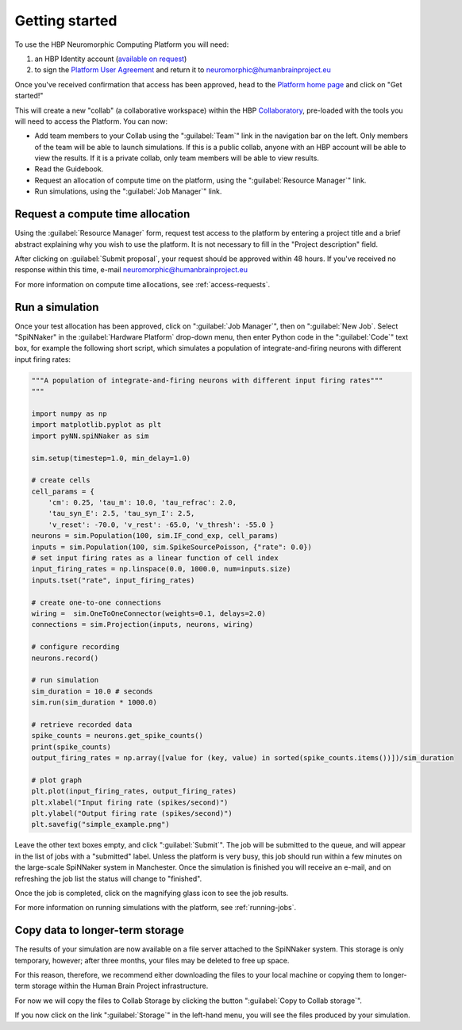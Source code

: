 .. _quick_start:

===============
Getting started
===============

To use the HBP Neuromorphic Computing Platform you will need:

1. an HBP Identity account (`available on request`_)
2. to sign the `Platform User Agreement`_ and return it to neuromorphic@humanbrainproject.eu

Once you've received confirmation that access has been approved, head to the `Platform home page`_
and click on "Get started!"

This will create a new "collab" (a collaborative workspace) within the HBP Collaboratory_,
pre-loaded with the tools you will need to access the Platform. You can now:

* Add team members to your Collab using the ":guilabel:`Team`" link in the navigation bar on the left.
  Only members of the team will be able to launch simulations.
  If this is a public collab, anyone with an HBP account will be able to view the results.
  If it is a private collab, only team members will be able to view results.
* Read the Guidebook.
* Request an allocation of compute time on the platform, using the ":guilabel:`Resource Manager`" link.
* Run simulations, using the ":guilabel:`Job Manager`" link.


Request a compute time allocation
=================================

Using the :guilabel:`Resource Manager` form, request test access to the platform by entering a
project title and a brief abstract explaining why you wish to use the platform.
It is not necessary to fill in the "Project description" field.

.. image:: images/resource_request_form.png
   :width: 70%
   :align: center

After clicking on :guilabel:`Submit proposal`, your request should be approved within 48 hours.
If you've received no response within this time, e-mail neuromorphic@humanbrainproject.eu

For more information on compute time allocations, see :ref:`access-requests`.

Run a simulation
================

Once your test allocation has been approved, click on ":guilabel:`Job Manager`",
then on ":guilabel:`New Job`. Select "SpiNNaker" in the :guilabel:`Hardware Platform` drop-down
menu, then enter Python code in the ":guilabel:`Code`" text box, for example the following short
script, which simulates a population of integrate-and-firing neurons with different input
firing rates:

.. code-block:: python

   """A population of integrate-and-firing neurons with different input firing rates"""
   """

   import numpy as np
   import matplotlib.pyplot as plt
   import pyNN.spiNNaker as sim

   sim.setup(timestep=1.0, min_delay=1.0)

   # create cells
   cell_params = {
       'cm': 0.25, 'tau_m': 10.0, 'tau_refrac': 2.0,
       'tau_syn_E': 2.5, 'tau_syn_I': 2.5,
       'v_reset': -70.0, 'v_rest': -65.0, 'v_thresh': -55.0 }
   neurons = sim.Population(100, sim.IF_cond_exp, cell_params)
   inputs = sim.Population(100, sim.SpikeSourcePoisson, {"rate": 0.0})
   # set input firing rates as a linear function of cell index
   input_firing_rates = np.linspace(0.0, 1000.0, num=inputs.size)
   inputs.tset("rate", input_firing_rates)

   # create one-to-one connections
   wiring =  sim.OneToOneConnector(weights=0.1, delays=2.0)
   connections = sim.Projection(inputs, neurons, wiring)

   # configure recording
   neurons.record()

   # run simulation
   sim_duration = 10.0 # seconds
   sim.run(sim_duration * 1000.0)

   # retrieve recorded data
   spike_counts = neurons.get_spike_counts()
   print(spike_counts)
   output_firing_rates = np.array([value for (key, value) in sorted(spike_counts.items())])/sim_duration

   # plot graph
   plt.plot(input_firing_rates, output_firing_rates)
   plt.xlabel("Input firing rate (spikes/second)")
   plt.ylabel("Output firing rate (spikes/second)")
   plt.savefig("simple_example.png")


Leave the other text boxes empty, and click ":guilabel:`Submit`".
The job will be submitted to the queue, and will appear in the list of jobs with a "submitted" label.
Unless the platform is very busy, this job should run within a few minutes on the large-scale
SpiNNaker system in Manchester.
Once the simulation is finished you will receive an e-mail, and on refreshing the job list the
status will change to "finished".

Once the job is completed, click on the magnifying glass icon to see the job results.

.. image:: images/job_result_with_figure.png
   :width: 70%
   :align: center

For more information on running simulations with the platform, see :ref:`running-jobs`.

Copy data to longer-term storage
================================

The results of your simulation are now available on a file server attached to the
SpiNNaker system. This storage is only temporary, however; after three months, your files may
be deleted to free up space.

For this reason, therefore, we recommend either downloading the files to your local machine or
copying them to longer-term storage within the Human Brain Project infrastructure.

For now we will copy the files to Collab Storage by clicking the button ":guilabel:`Copy to Collab storage`".

If you now click on the link ":guilabel:`Storage`" in the left-hand menu, you will see the files
produced by your simulation.


.. add screenshot of Storage

.. add a note about the limitations of Collab storage.



.. _`available on request`: https://services.humanbrainproject.eu/oidc/account/request
.. _`Platform User Agreement`: https://www.hbpneuromorphic.eu/user_agreement.pdf
.. _`Platform home page`: https://www.hbpneuromorphic.eu/home.html
.. _Collaboratory: https://collab.humanbrainproject.eu/#/collab/19/nav/175